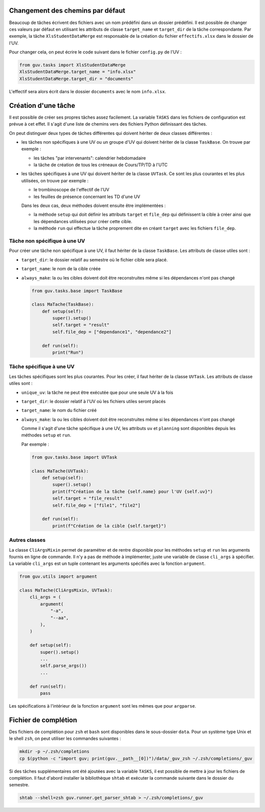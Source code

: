 Changement des chemins par défaut
---------------------------------

Beaucoup de tâches écrivent des fichiers avec un nom prédéfini dans un
dossier prédéfini. Il est possible de changer ces valeurs par défaut en
utilisant les attributs de classe ``target_name`` et ``target_dir`` de
la tâche correspondante. Par exemple, la tâche ``XlsStudentDataMerge``
est responsable de la création du fichier ``effectifs.xlsx`` dans le
dossier de l'UV.

Pour changer cela, on peut écrire le code suivant dans le fichier
``config.py`` de l'UV :

.. code:: python

   from guv.tasks import XlsStudentDataMerge
   XlsStudentDataMerge.target_name = "info.xlsx"
   XlsStudentDataMerge.target_dir = "documents"

L'effectif sera alors écrit dans le dossier ``documents`` avec le nom
``info.xlsx``.

Création d'une tâche
--------------------

Il est possible de créer ses propres tâches assez facilement. La
variable ``TASKS`` dans les fichiers de configuration est prévue à cet
effet. Il s'agit d'une liste de chemins vers des fichiers Python
définissant des tâches.

On peut distinguer deux types de tâches différentes qui doivent hériter
de deux classes différentes :

-  les tâches non spécifiques à une UV ou un groupe d'UV qui doivent
   hériter de la classe ``TaskBase``. On trouve par exemple :

   -  les tâches "par intervenants": calendrier hebdomadaire
   -  la tâche de création de tous les créneaux de Cours/TP/TD à l'UTC

-  les tâches spécifiques à une UV qui doivent hériter de la classe
   ``UVTask``. Ce sont les plus courantes et les plus utilisées, on
   trouve par exemple :

   -  le trombinoscope de l'effectif de l'UV
   -  les feuilles de présence concernant les TD d'une UV

   Dans les deux cas, deux méthodes doivent ensuite être implémentées :

   -  la méthode ``setup`` qui doit définir les attributs ``target`` et
      ``file_dep`` qui définissent la cible à créer ainsi que les
      dépendances utilisées pour créer cette cible.
   -  la méthode ``run`` qui effectue la tâche proprement dite en créant
      ``target`` avec les fichiers ``file_dep``.

Tâche non spécifique à une UV
~~~~~~~~~~~~~~~~~~~~~~~~~~~~~

Pour créer une tâche non spécifique à une UV, il faut hériter de la
classe ``TaskBase``. Les attributs de classe utiles sont :

-  ``target_dir``: le dossier relatif au semestre où le fichier cible
   sera placé.

-  ``target_name``: le nom de la cible créée

-  ``always_make``: la ou les cibles doivent doit être reconstruites
   même si les dépendances n'ont pas changé

   .. code:: python

      from guv.tasks.base import TaskBase

      class MaTache(TaskBase):
          def setup(self):
              super().setup()
              self.target = "result"
              self.file_dep = ["dependance1", "dependance2"]

          def run(self):
              print("Run")

Tâche spécifique à une UV
~~~~~~~~~~~~~~~~~~~~~~~~~

Les tâches spécifiques sont les plus courantes. Pour les créer, il faut
hériter de la classe ``UVTask``. Les attributs de classe utiles sont :

-  ``unique_uv``: la tâche ne peut être exécutée que pour une seule UV à
   la fois

-  ``target_dir``: le dossier relatif à l'UV où les fichiers utiles
   seront placés

-  ``target_name``: le nom du fichier créé

-  ``always_make``: la ou les cibles doivent doit être reconstruites
   même si les dépendances n'ont pas changé

   Comme il s'agit d'une tâche spécifique à une UV, les attributs ``uv``
   et ``planning`` sont disponibles depuis les méthodes ``setup`` et
   ``run``.

   Par exemple :

   .. code:: python

      from guv.tasks.base import UVTask

      class MaTache(UVTask):
          def setup(self):
              super().setup()
              print(f"Création de la tâche {self.name} pour l'UV {self.uv}")
              self.target = "file_result"
              self.file_dep = ["file1", "file2"]

          def run(self):
              print(f"Création de la cible {self.target}")

Autres classes
~~~~~~~~~~~~~~

La classe ``CliArgsMixin`` permet de paramétrer et de rentre
disponible pour les méthodes ``setup`` et ``run`` les arguments
fournis en ligne de commande. Il n'y a pas de méthode à implémenter,
juste une variable de classe ``cli_args`` à spécifier. La variable
``cli_args`` est un tuple contenant les arguments spécifiés avec la
fonction ``argument``.

.. code:: python

   from guv.utils import argument

   class MaTache(CliArgsMixin, UVTask):
       cli_args = (
           argument(
               "-a",
               "--aa",
           ),
       )

       def setup(self):
           super().setup()
           ...
           self.parse_args())
           ...

       def run(self):
           pass

Les spécifications à l'intérieur de la fonction ``argument`` sont les
mêmes que pour ``argparse``.

.. _fichier-de-complétion:

Fichier de complétion
---------------------

Des fichiers de complétion pour ``zsh`` et ``bash`` sont disponibles
dans le sous-dossier ``data``. Pour un système type Unix et le shell
``zsh``, on peut utiliser les commandes suivantes :

.. code:: bash

   mkdir -p ~/.zsh/completions
   cp $(python -c "import guv; print(guv.__path__[0])")/data/_guv_zsh ~/.zsh/completions/_guv

Si des tâches supplémentaires ont été ajoutées avec la variable
``TASKS``, il est possible de mettre à jour les fichiers de complétion.
Il faut d'abord installer la bibliothèque ``shtab`` et exécuter la
commande suivante dans le dossier du semestre.

.. code:: bash

   shtab --shell=zsh guv.runner.get_parser_shtab > ~/.zsh/completions/_guv
